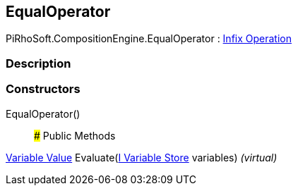 [#reference/equal-operator]

## EqualOperator

PiRhoSoft.CompositionEngine.EqualOperator : <<manual/infix-operation,Infix Operation>>

### Description

### Constructors

EqualOperator()::

### Public Methods

<<manual/variable-value,Variable Value>> Evaluate(<<manual/i-variable-store,I Variable Store>> variables) _(virtual)_::